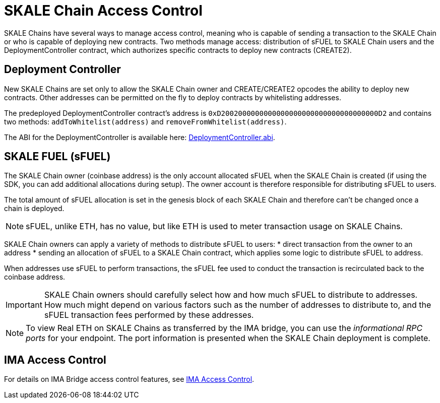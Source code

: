 = SKALE Chain Access Control

SKALE Chains have several ways to manage access control, meaning who is capable of sending a transaction to the SKALE Chain or who is capable of deploying new contracts. Two methods manage access: distribution of sFUEL to SKALE Chain users and the DeploymentController contract, which authorizes specific contracts to deploy new contracts (CREATE2).

== Deployment Controller

New SKALE Chains are set only to allow the SKALE Chain owner and CREATE/CREATE2 opcodes the ability to deploy new contracts. Other addresses can be permitted on the fly to deploy contracts by whitelisting addresses.

The predeployed DeploymentController contract's address is `0xD2002000000000000000000000000000000000D2` and contains two methods: `addToWhitelist(address)` and `removeFromWhitelist(address)`.

The ABI for the DeploymentController is available here: https://github.com/skalenetwork/predeployed/blob/master/deploy-control/DeploymentController.abi[DeploymentController.abi].

== SKALE FUEL (sFUEL)

The SKALE Chain owner (coinbase address) is the only account allocated sFUEL when the SKALE Chain is created (if using the SDK, you can add additional allocations during setup). The owner account is therefore responsible for distributing sFUEL to users.

The total amount of sFUEL allocation is set in the genesis block of each SKALE Chain and therefore can't be changed once a chain is deployed.

[NOTE]
sFUEL, unlike ETH, has no value, but like ETH is used to meter transaction usage on SKALE Chains.

SKALE Chain owners can apply a variety of methods to distribute sFUEL to users:
* direct transaction from the owner to an address
* sending an allocation of sFUEL to a SKALE Chain contract, which applies some logic to distribute sFUEL to address.

When addresses use sFUEL to perform transactions, the sFUEL fee used to conduct the transaction is recirculated back to the coinbase address.

[IMPORTANT]
SKALE Chain owners should carefully select how and how much sFUEL to distribute to addresses. How much might depend on various factors such as the number of addresses to distribute to, and the sFUEL transaction fees  performed by these addresses.

[NOTE]
To view Real ETH on SKALE Chains as transferred by the IMA bridge, you can use the _informational RPC ports_ for your endpoint. The port information is presented when the SKALE Chain deployment is complete.

== IMA Access Control

For details on IMA Bridge access control features, see xref:ima::access-control.adoc[IMA Access Control].